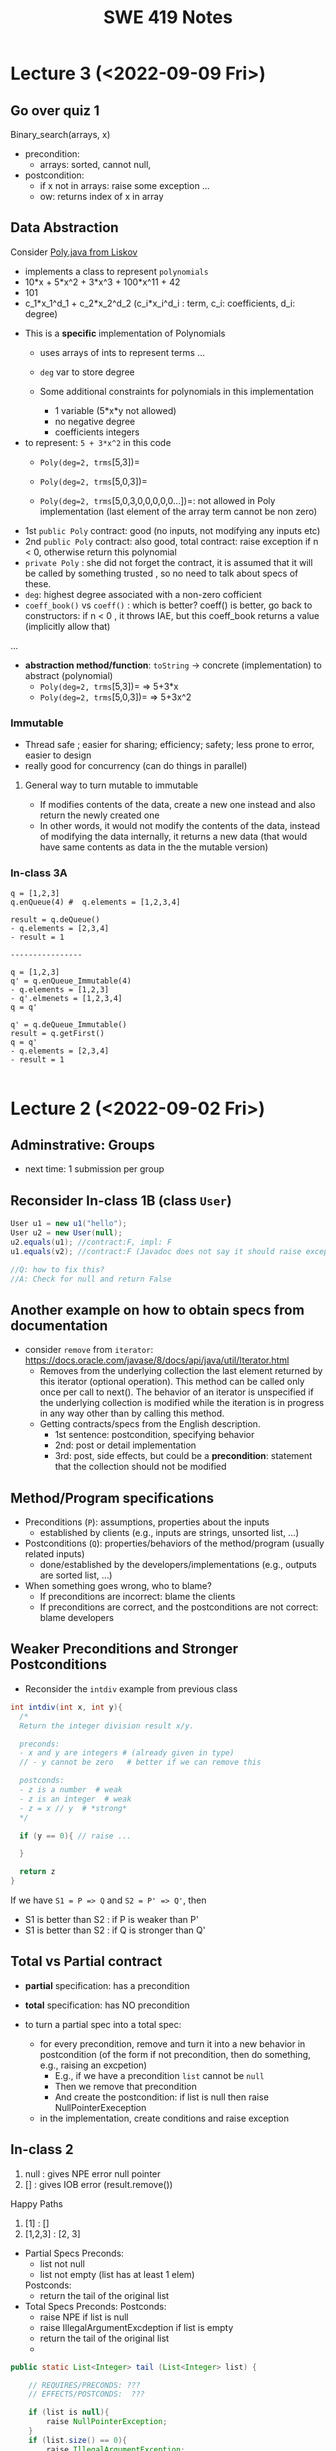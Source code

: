 #+TITLE: SWE 419 Notes
#+OPTIONS: ^:nil toc:1

#+HTML_HEAD: <link rel="stylesheet" href="https://dynaroars.github.io/files/org.css">
#+HTML_HEAD: <link rel="alternative stylesheet" href="https://dynaroars.github.io/files/org-orig.css">

* Lecture 3 (<2022-09-09 Fri>)
** Go over quiz 1

Binary_search(arrays, x)
- precondition:
  - arrays: sorted, cannot null, 
- postcondition:
  - if x not in arrays: raise some exception ...
  - ow: returns index of x in array
    
 * Recap:
   - Specification is NOT code/implementation (it is independent of implementation)
   - Do not look at implementation to write specification (you will write specification for that implementation); write specification FIRST !
   - Raise exceptions related to the undesirable input, e.g., if you don't want null, then raise something about NullPointerException.  If you don't want bad index to array, then use something about IndexOutOfBoundException. If you don't want some type of inputs, then raise IllegalArgumentException.

** Data Abstraction
Consider [[./files/Poly.java][Poly.java from Liskov]]
  - implements a class to represent ~polynomials~
  - 10*x + 5*x^2 + 3*x^3 + 100*x^11 + 42
  - 101
  - c_1*x_1^d_1 + c_2*x_2^d_2    (c_i*x_i^d_i : term,  c_i: coefficients, d_i: degree)


- This is a *specific* implementation of Polynomials
  - uses arrays of ints to represent terms ...
  - =deg= var to store degree

  - Some additional constraints for polynomials in this implementation
     - 1 variable (5*x*y not allowed)
     - no negative degree
     - coefficients integers

- to represent: =5 + 3*x^2= in this code
  - =Poly(deg=2, trms=[5,3])=
  - =Poly(deg=2, trms=[5,0,3])=
    
  - =Poly(deg=2, trms=[5,0,3,0,0,0,0,0...])=: not allowed in Poly implementation (last element of the array term cannot be non zero)

    
- 1st =public Poly= contract: good (no inputs, not modifying any inputs etc)
- 2nd =public Poly= contract: also good, total contract: raise exception if n < 0, otherwise return this polynomial
- =private Poly=  :  she did not forget the contract, it is assumed that it will be called by something trusted , so no need to talk about specs of these.
- =deg=:  highest degree associated with a non-zero cofficient  
- =coeff_book()= vs =coeff()=  :  which is better? coeff() is better, go back to constructors:  if n < 0 , it throws IAE,  but this coeff_book returns a value (implicitly allow that)
...
- *abstraction method/function*: =toString=   -> concrete (implementation) to abstract (polynomial)
  -  =Poly(deg=2, trms=[5,3])=   =>  5+3*x
  -  =Poly(deg=2, trms=[5,0,3])= =>  5+3x^2
  
*** Immutable
  - Thread safe ;  easier for sharing; efficiency; safety;  less prone to error, easier to design
  - really good for concurrency (can do things in parallel)

**** General way to turn mutable to immutable      
  - If modifies contents of the data, create a new one instead and also return the newly created one
  - In other words, it would not modify the contents of the data, instead of modifying the data internally,  it returns a new data (that would have same contents as data in the the mutable version)

*** In-class 3A

#+begin_src 
q = [1,2,3]
q.enQueue(4) #  q.elements = [1,2,3,4]

result = q.deQueue()
- q.elements = [2,3,4]
- result = 1

----------------

q = [1,2,3]
q' = q.enQueue_Immutable(4)  
- q.elements = [1,2,3]
- q'.elmenets = [1,2,3,4]
q = q'

q' = q.deQueue_Immutable()
result = q.getFirst()
q = q'
- q.elements = [2,3,4]
- result = 1  

#+end_src

    
* Lecture 2 (<2022-09-02 Fri>)

** Adminstrative: Groups
  - next time:  1 submission per group

** Reconsider In-class 1B (class =User=)
#+begin_src java
  User u1 = new u1("hello");
  User u2 = new User(null);
  u2.equals(u1); //contract:F, impl: F
  u1.equals(v2); //contract:F (Javadoc does not say it should raise exception), impl: exception

  //Q: how to fix this?
  //A: Check for null and return False
#+end_src  

** Another example on how to obtain specs from documentation
  - consider =remove= from =iterator=: https://docs.oracle.com/javase/8/docs/api/java/util/Iterator.html
    - Removes from the underlying collection the last element returned by this iterator (optional operation). This method can be called only once per call to next(). The behavior of an iterator is unspecified if the underlying collection is modified while the iteration is in progress in any way other than by calling this method.
    - Getting contracts/specs from the English description.
        - 1st sentence: postcondition, specifying behavior 
        - 2nd:  post  or detail implementation
        - 3rd:  post, side effects,  but could be a *precondition*:  statement that the collection should not be modified



** Method/Program specifications
  - Preconditions (=P=): assumptions, properties about the inputs
    - established by clients (e.g., inputs are strings, unsorted list, ...)
      
  - Postconditions (=Q=): properties/behaviors of the method/program (usually related inputs)
    - done/established by the developers/implementations (e.g., outputs are sorted list, ...)

  - When something goes wrong, who to blame?
    - If preconditions are incorrect: blame the clients
    - If preconditions are correct, and the postconditions are not correct: blame developers


** Weaker Preconditions and Stronger Postconditions
  
  - Reconsider the =intdiv= example from previous class
    
#+begin_src java
  int intdiv(int x, int y){
    /*
    Return the integer division result x/y. 

    preconds:
    - x and y are integers # (already given in type)
    // - y cannot be zero   # better if we can remove this

    postconds:
    - z is a number  # weak
    - z is an integer  # weak
    - z = x // y  # *strong*
    ,*/

    if (y == 0){ // raise ...
        
    }

    return z
  }
#+end_src

If we have ~S1 = P => Q~ and ~S2 = P' => Q'~, then 
- S1 is better than S2 :   if P is weaker than P'
- S1 is better than S2 :   if Q is stronger than Q'


** Total vs Partial contract
  - *partial* specification:  has a precondition
  - *total* specification:  has NO precondition

  - to turn a partial spec into a total spec:
    - for every precondition, remove and turn it into a new behavior in postcondition (of the form if not precondition, then do something, e.g., raising an excpetion)
      - E.g., if we have a precondition   =list= cannot be =null=
      - Then we remove that precondition
      - And create the postcondition:  if list is null then raise NullPointerExeception
   - in the implementation, create conditions and raise exception


** In-class 2
  1. null : gives NPE error null pointer
  2. []   : gives IOB error (result.remove())

  Happy Paths     
  3. [1]  : []         
  4. [1,2,3] :  [2, 3]


-  Partial Specs
  Preconds:
     - list not null
     - list not empty (list has at least 1 elem)
  Postconds:
     - return the tail of the original list

-  Total Specs
  Preconds: 
  Postconds:
     - raise NPE if list is null
     - raise  IllegalArgumentExcdeption if list is empty
     - return the tail of the original list
     -   
  
#+begin_src java
  public static List<Integer> tail (List<Integer> list) {

      // REQUIRES/PRECONDS: ???
      // EFFECTS/POSTCONDS:  ???

      if (list is null){
          raise NullPointerException;
      }
      if (list.size() == 0){
          raise IllegalArgumentException;
      }

      .....
  }
#+end_src  

- 
  
** In-class 2B (=tail= implementation)

    

* Lecture 1 (8/26)
** Administrative
- Syllabus
    
** Specification Example

Sorting (e.g., quicksort)
- Input: a list of integers numbers, e.g., [2,1,5,10]

- Output:  
  - *output is a permutation of input* and *output is in sored sorder (e.g., ascending)*
  
- Alg:
  - additional requirements, e.g., (involving pivot, worst case complexity n^2, amortized nlg n)
   
** Definitions 
Software Specifications (e.g., specification of a program/methoad/function)
 - *Preconditions*: properties of the Inputs
 - *Postconditions*: properties of the Outputs
   - Typically will have some relationships with the inputs
   
- Additional properties/specifications that are common for all software (desirable, but very hard to achieve)
  - secured
  - robust
  - bugs-free
  - efficiently
  
- Specification of a program: precondition + postcondition
- Correctness: A program (implementation) is *correct* if it satifies the given specifications (i.e., pre/post conditions).

** Another example

#+begin_src java
  int intdiv(int x, int y){
    /*
    precond: x and y are integers, y cannot be zero
    postcond: z = x // y
    ,*/


    return z
  }    
#+end_src



** In class Exercise (User, equals)
*** Truth table for Implication (=>)

| X | Y | X => Y |
|---+---+--------|
| T | T | T      |
| T | F | F      |
| F | T | T      |
| F | F | T      |

- Be careful about implication, the formula `X => Y` is only False when `X` is True but `Y` is False, in every other cases, the formula is True.


*** Expected properties for an implementation of `equals` (according to [[https://docs.oracle.com/javase/7/docs/api/java/lang/Object.html#equals(java.lang.Object)]])
1. reflexive: `a == a`
1. symmetry:   `a == b <=>  b == a`
1. transitive: `a == b && b == c  =>  a == c`
 

- Examples

#+begin_src java
User u1 = new User("hello");
User u2 = new User("world")
User u3 = new User("swe419");

User u1a = new User("hello");
User u1b = new User("hello");
User u2a = new User("world");

SpecialUser s1 = new SpecialUser("hello", 1)
#+end_src


For the equal implementation in In-class 1B for =User=.

- Reflexive: OK
  - e.g., =u1.equals(u1): contract: T   impl: T=

- symmetry: OK
  - e.g., =u1.equals(u2): False  && u2.equals(u1): False    contract: F   impl: F=
  - =u1.equals(u1a): T  && u1a.equals(u1): T  contract: T  impl: T=

- Transitive: OK
  - e.g., =u1.equals(u2) &&  u2.equals(u3) =>  u1.equals(u3) contract: T impl: T=, 
  - =u1.equals(u2a) &&  u2a.equals(u2b)  contract: T   impl: T=
          
          
Things become more complicated when involving inheritence

- Symmetry: Not OK
  - =u1.equals(s1)    impl:  T=
  - =s1.equals(u1)    impl:  F=

- A potential fix (suggested by a student)
  #+begin_src java
SpecialUser
      @Override public boolean equals (Object obj) {
      if (!(obj instanceof SpecialUser)) return super.equal(obj); //obj.equals(this)
       return super.equals(obj) && ((SpecialUser) obj).id == this.id;
      }

  #+end_src

